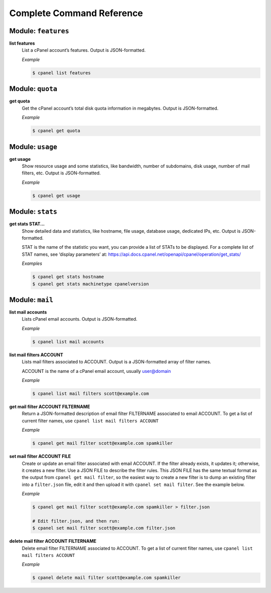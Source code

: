 ==========================
Complete Command Reference
==========================

Module: ``features``
====================

**list features**
    List a cPanel account’s features. Output is JSON-formatted.

    *Example*

    .. code:: sh

        $ cpanel list features

Module: ``quota``
====================

**get quota**
    Get the cPanel account’s total disk quota information in megabytes.
    Output is JSON-formatted.

    *Example*

    .. code:: sh

        $ cpanel get quota

Module: ``usage``
====================

**get usage**
    Show resource usage and some statistics, like bandwidth, number of subdomains,
    disk usage, number of mail filters, etc.
    Output is JSON-formatted.

    *Example*

    .. code:: sh

        $ cpanel get usage

Module: ``stats``
====================

**get stats STAT...**
    Show detailed data and statistics, like hostname, file usage, database usage,
    dedicated IPs, etc. Output is JSON-formatted.

    STAT is the name of the statistic you want, you can provide a list of STATs to
    be displayed. For a complete list of STAT names, see ‘display parameters’ at:
    https://api.docs.cpanel.net/openapi/cpanel/operation/get_stats/

    *Examples*

    .. code:: sh

        $ cpanel get stats hostname
        $ cpanel get stats machinetype cpanelversion

Module: ``mail``
================

**list mail accounts**
    Lists cPanel email accounts. Output is JSON-formatted.

    *Example*

    .. code:: sh

        $ cpanel list mail accounts

**list mail filters ACCOUNT**
    Lists mail filters associated to ACCOUNT. Output is a JSON-formatted
    array of filter names.

    ACCOUNT is the name of a cPanel email account, usually user@domain

    *Example*

    .. code:: sh

        $ cpanel list mail filters scott@example.com

**get mail filter ACCOUNT FILTERNAME**
    Return a JSON-formatted description of email filter FILTERNAME associated
    to email ACCOUNT. To get a list of current filter names, use
    ``cpanel list mail filters ACCOUNT``

    *Example*

    .. code:: sh

        $ cpanel get mail filter scott@example.com spamkiller

**set mail filter ACCOUNT FILE**
    Create or update an email filter associated with email ACCOUNT.
    If the filter already exists, it updates it; otherwise, it creates a new filter.
    Use a JSON FILE to describe the filter rules. This JSON FILE has the same
    textual format as the output from ``cpanel get mail filter``, so the easiest way
    to create a new filter is to dump an existing filter into a ``filter.json`` file,
    edit it and then upload it with ``cpanel set mail filter``.
    See the example below.

    *Example*

    .. code:: sh

        $ cpanel get mail filter scott@example.com spamkiller > filter.json

        # Edit filter.json, and then run:
        $ cpanel set mail filter scott@example.com filter.json

**delete mail filter ACCOUNT FILTERNAME**
    Delete email filter FILTERNAME associated to ACCOUNT. To get a list of current
    filter names, use ``cpanel list mail filters ACCOUNT``

    *Example*

    .. code:: sh

        $ cpanel delete mail filter scott@example.com spamkiller
